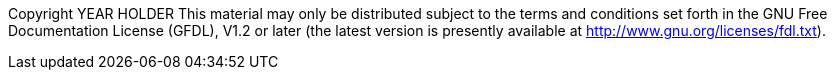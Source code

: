 Copyright YEAR HOLDER This material may only be distributed subject to
the terms and conditions set forth in the GNU Free Documentation License
(GFDL), V1.2 or later (the latest version is presently available at
http://www.gnu.org/licenses/fdl.txt).
